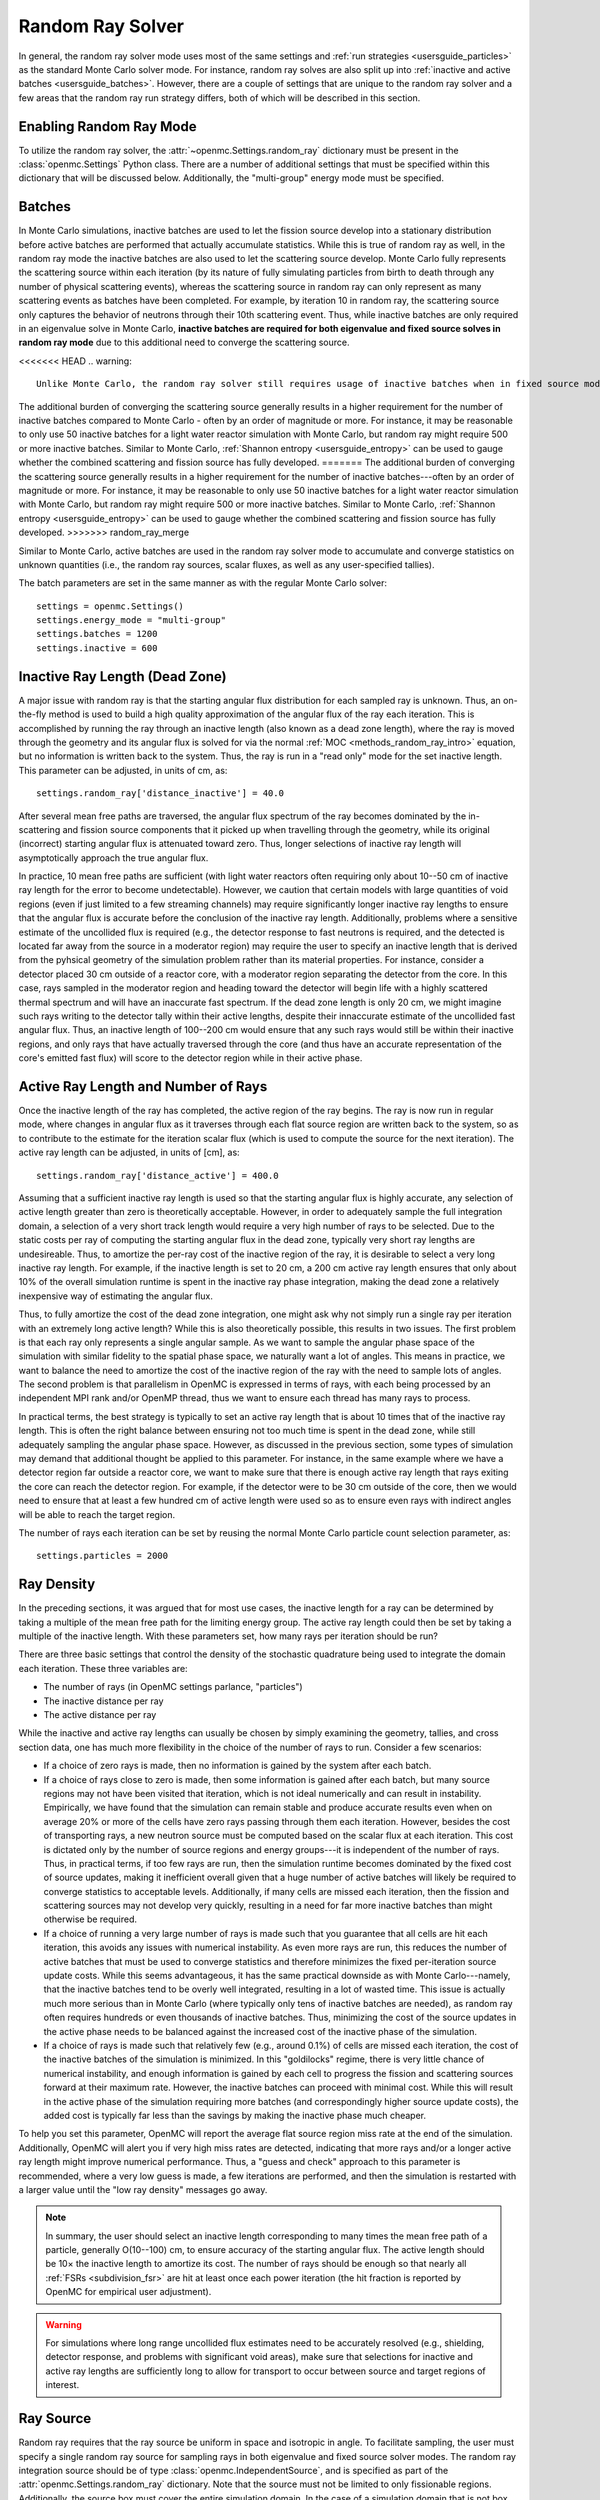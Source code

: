 .. _random_ray:

=================
Random Ray Solver
=================

In general, the random ray solver mode uses most of the same settings and
:ref:`run strategies <usersguide_particles>` as the standard Monte Carlo solver
mode. For instance, random ray solves are also split up into :ref:`inactive and
active batches <usersguide_batches>`. However, there are a couple of settings
that are unique to the random ray solver and a few areas that the random ray
run strategy differs, both of which will be described in this section.

------------------------
Enabling Random Ray Mode
------------------------

To utilize the random ray solver, the :attr:`~openmc.Settings.random_ray`
dictionary must be present in the :class:`openmc.Settings` Python class. There
are a number of additional settings that must be specified within this
dictionary that will be discussed below. Additionally, the "multi-group" energy
mode must be specified.

-------
Batches
-------

In Monte Carlo simulations, inactive batches are used to let the fission source
develop into a stationary distribution before active batches are performed that
actually accumulate statistics. While this is true of random ray as well, in the
random ray mode the inactive batches are also used to let the scattering source
develop. Monte Carlo fully represents the scattering source within each
iteration (by its nature of fully simulating particles from birth to death
through any number of physical scattering events), whereas the scattering source
in random ray can only represent as many scattering events as batches have been
completed. For example, by iteration 10 in random ray, the scattering source
only captures the behavior of neutrons through their 10th scattering event.
Thus, while inactive batches are only required in an eigenvalue solve in Monte
Carlo, **inactive batches are required for both eigenvalue and fixed source
solves in random ray mode** due to this additional need to converge the
scattering source.

<<<<<<< HEAD
.. warning::
    Unlike Monte Carlo, the random ray solver still requires usage of inactive batches when in fixed source mode so as to develop the scattering source.

The additional burden of converging the scattering source generally results in a higher requirement for the number of inactive batches compared to Monte Carlo - often by an order of magnitude or more. For instance, it may be reasonable to only use 50 inactive batches for a light water reactor simulation with Monte Carlo, but random ray might require 500 or more inactive batches. Similar to Monte Carlo, :ref:`Shannon entropy
<usersguide_entropy>` can be used to gauge whether the combined scattering and fission source has fully developed.
=======
The additional burden of converging the scattering source generally results in a
higher requirement for the number of inactive batches---often by an order of
magnitude or more. For instance, it may be reasonable to only use 50 inactive
batches for a light water reactor simulation with Monte Carlo, but random ray
might require 500 or more inactive batches. Similar to Monte Carlo,
:ref:`Shannon entropy <usersguide_entropy>` can be used to gauge whether the
combined scattering and fission source has fully developed.
>>>>>>> random_ray_merge

Similar to Monte Carlo, active batches are used in the random ray solver mode to
accumulate and converge statistics on unknown quantities (i.e., the random ray
sources, scalar fluxes, as well as any user-specified tallies).

The batch parameters are set in the same manner as with the regular Monte Carlo
solver::

    settings = openmc.Settings()
    settings.energy_mode = "multi-group"
    settings.batches = 1200
    settings.inactive = 600

-------------------------------
Inactive Ray Length (Dead Zone)
-------------------------------

A major issue with random ray is that the starting angular flux distribution for
each sampled ray is unknown. Thus, an on-the-fly method is used to build a high
quality approximation of the angular flux of the ray each iteration. This is
accomplished by running the ray through an inactive length (also known as a dead
zone length), where the ray is moved through the geometry and its angular flux
is solved for via the normal :ref:`MOC <methods_random_ray_intro>` equation, but
no information is written back to the system. Thus, the ray is run in a "read
only" mode for the set inactive length. This parameter can be adjusted, in units
of cm, as::

    settings.random_ray['distance_inactive'] = 40.0

After several mean free paths are traversed, the angular flux spectrum of the
ray becomes dominated by the in-scattering and fission source components that it
picked up when travelling through the geometry, while its original (incorrect)
starting angular flux is attenuated toward zero. Thus, longer selections of
inactive ray length will asymptotically approach the true angular flux.

In practice, 10 mean free paths are sufficient (with light water reactors often
requiring only about 10--50 cm of inactive ray length for the error to become
undetectable). However, we caution that certain models with large quantities of
void regions (even if just limited to a few streaming channels) may require
significantly longer inactive ray lengths to ensure that the angular flux is
accurate before the conclusion of the inactive ray length. Additionally,
problems where a sensitive estimate of the uncollided flux is required (e.g.,
the detector response to fast neutrons is required, and the detected is located
far away from the source in a moderator region) may require the user to specify
an inactive length that is derived from the pyhsical geometry of the simulation
problem rather than its material properties. For instance, consider a detector
placed 30 cm outside of a reactor core, with a moderator region separating the
detector from the core. In this case, rays sampled in the moderator region and
heading toward the detector will begin life with a highly scattered thermal
spectrum and will have an inaccurate fast spectrum. If the dead zone length is
only 20 cm, we might imagine such rays writing to the detector tally within
their active lengths, despite their innaccurate estimate of the uncollided fast
angular flux. Thus, an inactive length of 100--200 cm would ensure that any such
rays would still be within their inactive regions, and only rays that have
actually traversed through the core (and thus have an accurate representation of
the core's emitted fast flux) will score to the detector region while in their
active phase.


------------------------------------
Active Ray Length and Number of Rays
------------------------------------

Once the inactive length of the ray has completed, the active region of the ray
begins. The ray is now run in regular mode, where changes in angular flux as it
traverses through each flat source region are written back to the system, so as
to contribute to the estimate for the iteration scalar flux (which is used to
compute the source for the next iteration). The active ray length can be
adjusted, in units of [cm], as::

    settings.random_ray['distance_active'] = 400.0

Assuming that a sufficient inactive ray length is used so that the starting
angular flux is highly accurate, any selection of active length greater than
zero is theoretically acceptable. However, in order to adequately sample the
full integration domain, a selection of a very short track length would require
a very high number of rays to be selected. Due to the static costs per ray of
computing the starting angular flux in the dead zone, typically very short ray
lengths are undesireable. Thus, to amortize the per-ray cost of the inactive
region of the ray, it is desirable to select a very long inactive ray length.
For example, if the inactive length is set to 20 cm, a 200 cm active ray length
ensures that only about 10% of the overall simulation runtime is spent in the
inactive ray phase integration, making the dead zone a relatively inexpensive
way of estimating the angular flux.

Thus, to fully amortize the cost of the dead zone integration, one might ask why
not simply run a single ray per iteration with an extremely long active length?
While this is also theoretically possible, this results in two issues. The first
problem is that each ray only represents a single angular sample. As we want to
sample the angular phase space of the simulation with similar fidelity to the
spatial phase space, we naturally want a lot of angles. This means in practice,
we want to balance the need to amortize the cost of the inactive region of the
ray with the need to sample lots of angles. The second problem is that
parallelism in OpenMC is expressed in terms of rays, with each being processed
by an independent MPI rank and/or OpenMP thread, thus we want to ensure each
thread has many rays to process.

In practical terms, the best strategy is typically to set an active ray length
that is about 10 times that of the inactive ray length. This is often the right
balance between ensuring not too much time is spent in the dead zone, while
still adequately sampling the angular phase space. However, as discussed in the
previous section, some types of simulation may demand that additional thought be
applied to this parameter. For instance, in the same example where we have a
detector region far outside a reactor core, we want to make sure that there is
enough active ray length that rays exiting the core can reach the detector
region. For example, if the detector were to be 30 cm outside of the core, then
we would need to ensure that at least a few hundred cm of active length were
used so as to ensure even rays with indirect angles will be able to reach the
target region.

The number of rays each iteration can be set by reusing the normal Monte Carlo
particle count selection parameter, as::

    settings.particles = 2000

-----------
Ray Density
-----------

In the preceding sections, it was argued that for most use cases, the inactive
length for a ray can be determined by taking a multiple of the mean free path
for the limiting energy group. The active ray length could then be set by taking
a multiple of the inactive length. With these parameters set, how many rays per
iteration should be run?

There are three basic settings that control the density of the stochastic
quadrature being used to integrate the domain each iteration. These three
variables are:

- The number of rays (in OpenMC settings parlance, "particles")
- The inactive distance per ray
- The active distance per ray

While the inactive and active ray lengths can usually be chosen by simply
examining the geometry, tallies, and cross section data, one has much more
flexibility in the choice of the number of rays to run. Consider a few
scenarios:

- If a choice of zero rays is made, then no information is gained by the system
  after each batch.
- If a choice of rays close to zero is made, then some information is gained
  after each batch, but many source regions may not have been visited that
  iteration, which is not ideal numerically and can result in instability.
  Empirically, we have found that the simulation can remain stable and produce
  accurate results even when on average 20% or more of the cells have zero rays
  passing through them each iteration. However, besides the cost of transporting
  rays, a new neutron source must be computed based on the scalar flux at each
  iteration. This cost is dictated only by the number of source regions and
  energy groups---it is independent of the number of rays. Thus, in practical
  terms, if too few rays are run, then the simulation runtime becomes dominated
  by the fixed cost of source updates, making it inefficient overall given that
  a huge number of active batches will likely be required to converge statistics
  to acceptable levels. Additionally, if many cells are missed each iteration,
  then the fission and scattering sources may not develop very quickly,
  resulting in a need for far more inactive batches than might otherwise be
  required.
- If a choice of running a very large number of rays is made such that you
  guarantee that all cells are hit each iteration, this avoids any issues with
  numerical instability. As even more rays are run, this reduces the number of
  active batches that must be used to converge statistics and therefore
  minimizes the fixed per-iteration source update costs. While this seems
  advantageous, it has the same practical downside as with Monte Carlo---namely,
  that the inactive batches tend to be overly well integrated, resulting in a
  lot of wasted time. This issue is actually much more serious than in Monte
  Carlo (where typically only tens of inactive batches are needed), as random
  ray often requires hundreds or even thousands of inactive batches. Thus,
  minimizing the cost of the source updates in the active phase needs to be
  balanced against the increased cost of the inactive phase of the simulation.
- If a choice of rays is made such that relatively few (e.g., around 0.1%) of
  cells are missed each iteration, the cost of the inactive batches of the
  simulation is minimized. In this "goldilocks" regime, there is very little
  chance of numerical instability, and enough information is gained by each cell
  to progress the fission and scattering sources forward at their maximum rate.
  However, the inactive batches can proceed with minimal cost. While this will
  result in the active phase of the simulation requiring more batches (and
  correspondingly higher source update costs), the added cost is typically far
  less than the savings by making the inactive phase much cheaper.

To help you set this parameter, OpenMC will report the average flat source
region miss rate at the end of the simulation. Additionally, OpenMC will alert
you if very high miss rates are detected, indicating that more rays and/or a
longer active ray length might improve numerical performance. Thus, a "guess and
check" approach to this parameter is recommended, where a very low guess is
made, a few iterations are performed, and then the simulation is restarted with
a larger value until the "low ray density" messages go away.

.. note::
    In summary, the user should select an inactive length corresponding to many
    times the mean free path of a particle, generally O(10--100) cm, to ensure accuracy of
    the starting angular flux. The active length should be 10× the inactive
    length to amortize its cost. The number of rays should be enough so that
    nearly all :ref:`FSRs <subdivision_fsr>` are hit at least once each power iteration (the hit fraction
    is reported by OpenMC for empirical user adjustment).

.. warning::
    For simulations where long range uncollided flux estimates need to be
    accurately resolved (e.g., shielding, detector response, and problems with
    significant void areas), make sure that selections for inactive and active
    ray lengths are sufficiently long to allow for transport to occur between
    source and target regions of interest.

.. _usersguide_ray_source:

----------
Ray Source
----------

Random ray requires that the ray source be uniform in space and isotropic in
angle. To facilitate sampling, the user must specify a single random ray source
for sampling rays in both eigenvalue and fixed source solver modes. The random
ray integration source should be of type :class:`openmc.IndependentSource`, and
is specified as part of the :attr:`openmc.Settings.random_ray` dictionary. Note
that the source must not be limited to only fissionable regions. Additionally,
the source box must cover the entire simulation domain. In the case of a
simulation domain that is not box shaped, a box source should still be used to
bound the domain but with the source limited to rejection sampling the actual
simulation universe (which can be specified via the ``domains`` field of the
:class:`openmc.IndependentSource` Python class). Similar to Monte Carlo sources,
for two-dimensional problems (e.g., a 2D pincell) it is desirable to make the
source bounded near the origin of the infinite dimension. An example of an
acceptable ray source for a two-dimensional 2x2 lattice would look like:

::

    pitch = 1.26
    lower_left  = (-pitch, -pitch, -pitch)
    upper_right = ( pitch,  pitch,  pitch)
    uniform_dist = openmc.stats.Box(lower_left, upper_right)
    settings.random_ray['ray_source'] = openmc.IndependentSource(space=uniform_dist)

.. note::
    The random ray source is not related to the underlying particle flux or
    source distribution of the simulation problem. It is akin to the selection
    of an integration quadrature. Thus, in fixed source mode, the ray source
    still needs to be provided and still needs to be uniform in space and angle
    throughout the simulation domain. In fixed source mode, the user will
    provide physical particle fixed sources in addition to the random ray
    source.

.. _subdivision_fsr:

----------------------------------
Subdivision of Flat Source Regions
----------------------------------

While the scattering and fission sources in Monte Carlo
are treated continuously, they are assumed to be invariant (flat) within a
MOC or random ray flat source region (FSR). This introduces bias into the
simulation, which can be remedied by reducing the physical size of the FSR
to dimensions below that of typical mean free paths of particles.

In OpenMC, this subdivision currently must be done manually. The level of
subdivision needed will be dependent on the fidelity the user requires. For
typical light water reactor analysis, consider the following example subdivision
of a two-dimensional 2x2 reflective pincell lattice:

.. figure:: ../_images/2x2_materials.jpeg
    :class: with-border
    :width: 400

    Material definition for an asymmetrical 2x2 lattice (1.26 cm pitch)

.. figure:: ../_images/2x2_fsrs.jpeg
    :class: with-border
    :width: 400

    FSR decomposition for an asymmetrical 2x2 lattice (1.26 cm pitch)

In the future, automated subdivision of FSRs via mesh overlay may be supported.

-------
Tallies
-------

Most tallies, filters, and scores that you would expect to work with a
multigroup solver like random ray are supported. For example, you can define 3D
mesh tallies with energy filters and flux, fission, and nu-fission scores, etc.
There are some restrictions though. For starters, it is assumed that all filter
mesh boundaries will conform to physical surface boundaries (or lattice
boundaries) in the simulation geometry. It is acceptable for multiple cells
(FSRs) to be contained within a mesh element (e.g., pincell-level or
assembly-level tallies should work), but it is currently left as undefined
behavior if a single simulation cell is contained in multiple mesh elements.

Supported scores:
    - flux
    - total
    - fission
    - nu-fission
    - events

Supported Estimators:
    - tracklength

Supported Filters:
    - cell
    - cell instance
    - distribcell
    - energy
    - material
    - mesh
    - universe

Note that there is no difference between the analog, tracklength, and collision
estimators in random ray mode as individual particles are not being simulated.
Tracklength-style tally estimation is inherent to the random ray method.

--------
Plotting
--------

Visualization of geometry is handled in the same way as normal with OpenMC (see
:ref:`plotting guide <usersguide_plots>` for more details). That is, ``openmc
--plot`` is handled without any modifications, as the random ray solver uses the
same geometry definition as in Monte Carlo.

In addition to OpenMC's standard geometry plotting mode, the random ray solver
also features an additional method of data visualization. If a ``plots.xml``
file is present, any voxel plots that are defined will be output at the end of a
random ray simulation. Rather than being stored in HDF5 file format, the random
ray plotting will generate ``.vtk`` files that can be directly read and plotted
with `Paraview <https://www.paraview.org/>`_.

In fixed source Monte Carlo (MC) simulations, by default the only thing global
tally provided is the leakage fraction. In a k-eigenvalue MC simulation, by
default global tallies are collected for the eigenvalue and leakage fraction.
Spatial flux information must be manually requested, and often fine-grained
spatial meshes are considered costly/unnecessary, so it is impractical in MC
mode to plot spatial flux or power info by default. Conversely, in random ray,
the solver functions by estimating the multigroup source and flux spectrums in
every fine-grained FSR each iteration. Thus, for random ray, in both fixed
source and eigenvalue simulations, the simulation always finishes with a well
converged flux estimate for all areas. As such, it is much more common in random
ray, MOC, and other deterministic codes to provide spatial flux information by
default. In the future, all FSR data will be made available in the statepoint
file, which facilitates plotting and manipulation through the Python API; at
present, statepoint support is not available.

Only voxel plots will be used to generate output; other plot types present in
the ``plots.xml`` file will be ignored. The following fields will be written to
the VTK structured grid file:

    - material
    - FSR index
    - flux spectrum (for each energy group)
    - total fission source (integrated across all energy groups)

------------------------------------------
Inputting Multigroup Cross Sections (MGXS)
------------------------------------------

Multigroup cross sections for use with OpenMC's random ray solver are input the
same way as with OpenMC's traditional multigroup Monte Carlo mode. There is more
information on generating multigroup cross sections via OpenMC in the
:ref:`multigroup materials <create_mgxs>` user guide. You may also wish to
use an existing multigroup library. An example of using OpenMC's Python
interface to generate a correctly formatted ``mgxs.h5`` input file is given
in the `OpenMC Jupyter notebook collection
<https://nbviewer.org/github/openmc-dev/openmc-notebooks/blob/main/mg-mode-part-i.ipynb>`_.

.. note::
    Currently only isotropic and isothermal multigroup cross sections are
    supported in random ray mode. To represent multiple material temperatures,
    separate materials can be defined each with a separate multigroup dataset
    corresponding to a given temperature.

---------------------------------
Fixed Source and Eigenvalue Modes 
---------------------------------

Both fixed source and eigenvalue modes are supported with the random ray solver in OpenMC. Modes can be selected as described in the :ref:`run modes section <usersguide_run_modes>`. In both modes, a ray source must be provided to let OpenMC know where to sample ray starting locations from, as discussed in the :ref:`ray source section <usersguide_ray_source>`. In fixed source mode, at least one regular source must be provided as well which represents the physical particle fixed source. As discussed in the :ref:`fixed source methodology section <usersguide_fixed_source_methods>`, the types of fixed sources supported in the random ray solver mode are much more limited as compared to what is possible with the Monte Carlo solver.

Currently, all of the following conditions must be met for the source to be valid in random ray mode:

- One or more domain ids must be specified that indicate which cells, universes, or materials the source applies to. This implicitly limits the source type to being volumetric. This is specified via the ``domains`` field of the :class:`openmc.IndependentSource` Python class.
- The source must be isotropic (default for a source)
- The source must use a discrete (i.e., multigroup) energy distribution. The discrete energy distribution is input by defining a :class:`openmc.stats.Discrete` Python class, and passed as the ``energy`` field of the :class:`openmc.IndependentSource` Python class.

Any other spatial distribution information contained in a particle source will be ignored. Only the specified cell, material, or universe domains will be used to define the spatial location of the source, as the source will be applied during a pre-processing stage of OpenMC to all source regions that are contained within the inputted domains for the source.

When defining a :class:`openmc.stats.Discrete` object, note that the ``x`` field will correspond to the discrete energy points, and the ``p`` field will correspond to the discrete probabilities. It is recommended to select energy points that fall within energy groups rather than on boundaries between the groups. I.e., if the problem contains two energy groups (with bin edges of 1.0e-5, 1.0e-1, 1.0e7), then a good selection for the ``x`` field might be points of 1.0e-2 and 1.0e1.

::
    
    # Define geometry, etc.
    ...
    source_cell = openmc.Cell(fill=source_mat, name='cell where fixed source will be')
    ...
    # Define physical neutron fixed source
    energy_points = [1.0e-2, 1.0e1]
    strengths = [0.25, 0.75]
    energy_distribution = openmc.stats.Discrete(x=energy_points,p=strengths)
    neutron_source = openmc.IndependentSource(energy=energy_distribution, domains=[source_cell], strength=1.0)

    # Add fixed source and ray sampling source to settings file
    settings.source = [neutron_source]

---------------------------------------
Putting it All Together: Example Inputs
---------------------------------------

<<<<<<< HEAD
~~~~~~~~~~~~~~~~~~
Eigenvalue Example
~~~~~~~~~~~~~~~~~~

An example of a settings definition for random ray is given below:

::
=======
An example of a settings definition for random ray is given below::
>>>>>>> random_ray_merge

    # Geometry and MGXS material definition of 2x2 lattice (not shown)
    pitch = 1.26
    group_edges = [1e-5, 0.0635, 10.0, 1.0e2, 1.0e3, 0.5e6, 1.0e6, 20.0e6]
    ...

    # Instantiate a settings object for a random ray solve
    settings = openmc.Settings()
    settings.energy_mode = "multi-group"
    settings.batches = 1200
    settings.inactive = 600
    settings.particles = 2000

    settings.random_ray['distance_inactive'] = 40.0
    settings.random_ray['distance_active'] = 400.0

    # Create an initial uniform spatial source distribution for sampling rays
    lower_left  = (-pitch, -pitch, -pitch)
    upper_right = ( pitch,  pitch,  pitch)
    uniform_dist = openmc.stats.Box(lower_left, upper_right)
    settings.random_ray['ray_source'] = openmc.IndependentSource(space=uniform_dist)

    settings.export_to_xml()

    # Define tallies

    # Create a mesh filter
    mesh = openmc.RegularMesh()
    mesh.dimension = (2, 2)
    mesh.lower_left = (-pitch/2, -pitch/2)
    mesh.upper_right = (pitch/2, pitch/2)
    mesh_filter = openmc.MeshFilter(mesh)

    # Create a multigroup energy filter
    energy_filter = openmc.EnergyFilter(group_edges)

    # Create tally using our two filters and add scores
    tally = openmc.Tally()
    tally.filters = [mesh_filter, energy_filter]
    tally.scores = ['flux', 'fission', 'nu-fission']

    # Instantiate a Tallies collection and export to XML
    tallies = openmc.Tallies([tally])
    tallies.export_to_xml()

    # Create voxel plot
    plot = openmc.Plot()
    plot.origin = [0, 0, 0]
    plot.width = [2*pitch, 2*pitch, 1]
    plot.pixels = [1000, 1000, 1]
    plot.type = 'voxel'

    # Instantiate a Plots collection and export to XML
    plots = openmc.Plots([plot])
    plots.export_to_xml()

All other inputs (e.g., geometry, materials) will be unchanged from a typical
Monte Carlo run (see the :ref:`geometry <usersguide_geometry>` and
:ref:`multigroup materials <create_mgxs>` user guides for more information).

<<<<<<< HEAD
There is also a complete example of a pincell available in the ``openmc/examples/pincell_random_ray`` folder.

~~~~~~~~~~~~~~~~~~~~
Fixed Source Example
~~~~~~~~~~~~~~~~~~~~

An example of a settings definition for a fixed source random ray solve is given below:

::

    # Geometry and MGXS material definition of 2x2 lattice (not shown)
    pitch = 1.26
    source_cell = openmc.Cell(fill=source_mat, name='cell where fixed source will be')
    ebins = [1e-5, 1e-1, 20.0e6]
    ...

    # Instantiate a settings object for a random ray solve
    settings = openmc.Settings()
    settings.energy_mode = "multi-group"
    settings.batches = 1200
    settings.inactive = 600
    settings.particles = 2000
    settings.run_mode = 'fixed source'
    settings.random_ray['distance_inactive'] = 40.0
    settings.random_ray['distance_active'] = 400.0

    # Create an initial uniform spatial source distribution for sampling rays
    lower_left  = (-pitch, -pitch, -pitch)
    upper_right = ( pitch,  pitch,  pitch)
    uniform_dist = openmc.stats.Box(lower_left, upper_right)
    settings.random_ray['ray_source'] = openmc.IndependentSource(space=uniform_dist)

    # Define physical neutron fixed source
    energy_points = [1.0e-2, 1.0e1]
    strengths = [0.25, 0.75]
    energy_distribution = openmc.stats.Discrete(x=energy_points,p=strengths)
    neutron_source = openmc.IndependentSource(energy=energy_distribution, domains=[source_cell], strength=1.0)

    # Add fixed source and ray sampling source to settings file
    settings.source = [neutron_source]

    settings.export_to_xml()

    # Define tallies

    # Create a mesh filter
    mesh = openmc.RegularMesh()
    mesh.dimension = (2, 2)
    mesh.lower_left = (-pitch/2, -pitch/2)
    mesh.upper_right = (pitch/2, pitch/2)
    mesh_filter = openmc.MeshFilter(mesh)

    # Create a multigroup energy filter
    energy_filter = openmc.EnergyFilter(ebins)

    # Create tally using our two filters and add scores
    tally = openmc.Tally()
    tally.filters = [mesh_filter, energy_filter]
    tally.scores = ['flux']

    # Instantiate a Tallies collection and export to XML
    tallies = openmc.Tallies([tally])
    tallies.export_to_xml()

    # Create voxel plot
    plot = openmc.Plot()
    plot.origin = [0, 0, 0]
    plot.width = [2*pitch, 2*pitch, 1]
    plot.pixels = [1000, 1000, 1]
    plot.type = 'voxel'

    # Instantiate a Plots collection and export to XML
    plot_file = openmc.Plots([plot])
    plot_file.export_to_xml()

All other inputs (e.g., geometry, material) will be unchanged from a typical Monte Carlo run (see the :ref:`geometry <usersguide_geometry>` and :ref:`multigroup materials <create_mgxs>` user guides for more information).
=======
There is also a complete example of a pincell available in the
``openmc/examples/pincell_random_ray`` folder.
>>>>>>> random_ray_merge
